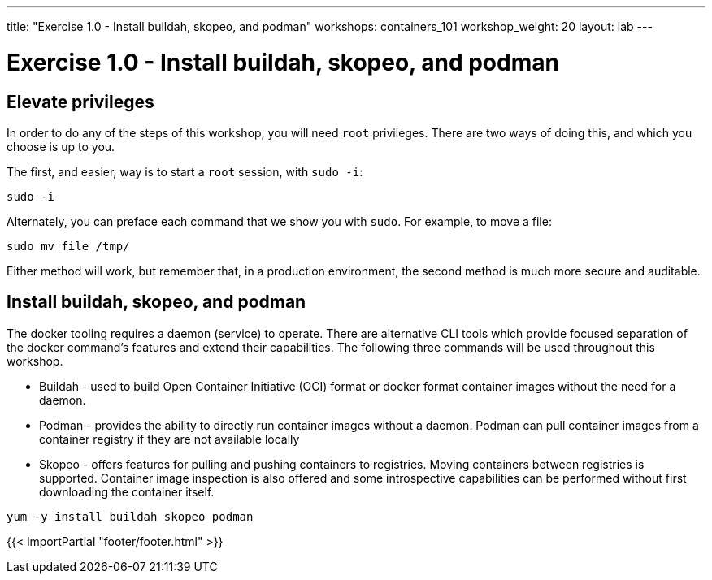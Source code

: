 ---
title: "Exercise 1.0 - Install buildah, skopeo, and podman"
workshops: containers_101
workshop_weight: 20
layout: lab
---

:badges:
:icons: font
:imagesdir: /workshops/containers_101/images
:source-highlighter: highlight.js
:source-language: yaml

= Exercise 1.0 - Install buildah, skopeo, and podman

== Elevate privileges

In order to do any of the steps of this workshop, you will need `root` privileges.  There are two ways of doing this, and which you choose is up to you.

The first, and easier, way is to start a `root` session, with `sudo -i`:

[source, bash]
----
sudo -i
----

Alternately, you can preface each command that we show you with `sudo`.  For example, to move a file:

[source, bash]
----
sudo mv file /tmp/
----

Either method will work, but remember that, in a production environment, the second method is much more secure and auditable.


== Install buildah, skopeo, and podman

The docker tooling requires a daemon (service) to operate.  There are alternative CLI tools which provide focused separation of the docker command's features and extend their capabilities.  The following three commands will be used throughout this workshop.

- Buildah - used to build Open Container Initiative (OCI) format or docker format container images without the need for a daemon.
- Podman - provides the ability to directly run container images without a daemon.  Podman can pull container images from a container registry if they are not available locally
- Skopeo -  offers features for pulling and pushing containers to registries.  Moving containers between registries is supported.  Container image inspection is also offered and some introspective capabilities can be performed without first downloading the container itself.

[source, bash]
----
yum -y install buildah skopeo podman
----

{{< importPartial "footer/footer.html" >}}
